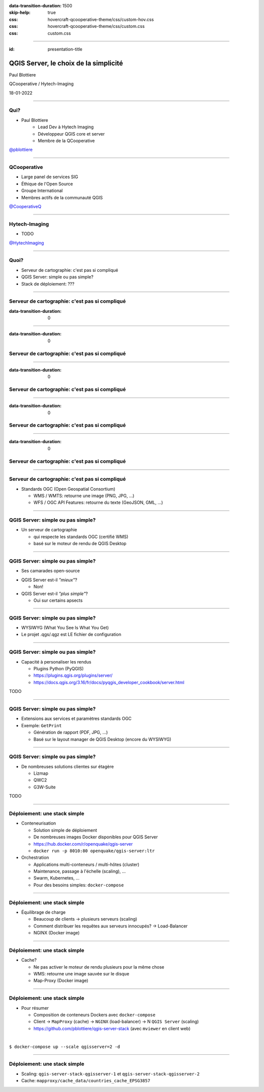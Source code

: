 :data-transition-duration: 1500
:skip-help: true
:css: hovercraft-qcooperative-theme/css/custom-hov.css
:css: hovercraft-qcooperative-theme/css/custom.css
:css: custom.css

.. |twitter| image:: images/twitter.png
  :width: 30

.. title:: QGIS Server, le choix de la simplicité

----

:id: presentation-title

QGIS Server, le choix de la simplicité
~~~~~~~~~~~~~~~~~~~~~~~~~~~~~~~~~~~~~~

Paul Blottiere

QCooperative / Hytech-Imaging

18-01-2022

.. image:: images/qgis.png
    :class: centered
    :width: 400

----

Qui?
====

+ Paul Blottiere
    + Lead Dev à Hytech Imaging
    + Développeur QGIS core et server
    + Membre de la QCooperative

.. image:: images/pblottiere.png
    :class: centered
    :width: 200

.. class:: centered

   |twitter| `@pblottiere <https://twitter.com/pblottiere>`_

----

QCooperative
============

+ Large panel de services SIG
+ Éthique de l'Open Source
+ Groupe International
+ Membres actifs de la communauté QGIS

.. image:: images/qcooperative.png
    :class: centered
    :width: 500


.. class:: centered

   |twitter| `@CooperativeQ <https://twitter.com/CooperativeQ>`_

----

Hytech-Imaging
==============

+ TODO

.. image:: images/hti.jpg
    :class: centered
    :width: 400


.. class:: centered

   |twitter| `@HytechImaging <https://twitter.com/HytechImaging>`_

----

Quoi?
=====

+ Serveur de cartographie: c'est pas si compliqué
+ QGIS Server: simple ou pas simple?
+ Stack de déploiement: ???

.. image:: images/compass.jpg
    :class: centered
    :width: 500

-----

Serveur de cartographie: c'est pas si compliqué
===============================================

:data-transition-duration: 0

.. image:: images/mapserver.png
    :class: centered
    :width: 1000

-----

:data-transition-duration: 0

Serveur de cartographie: c'est pas si compliqué
===============================================

.. image:: images/mapserver_distrib.png
    :class: centered
    :width: 1000

-----

:data-transition-duration: 0

Serveur de cartographie: c'est pas si compliqué
===============================================

.. image:: images/mapserver_update.png
    :class: centered
    :width: 1000

-----

:data-transition-duration: 0

Serveur de cartographie: c'est pas si compliqué
===============================================

.. image:: images/mapserver_interop.png
    :class: centered
    :width: 1000

-----

:data-transition-duration: 0

Serveur de cartographie: c'est pas si compliqué
===============================================

.. image:: images/mapserver_full.png
    :class: centered
    :width: 1000

-----

Serveur de cartographie: c'est pas si compliqué
===============================================

+ Standards OGC (Open Geospatial Consortium)

  + WMS / WMTS: retourne une image (PNG, JPG, ...)
  + WFS / OGC API Features: retourne du texte (GeoJSON, GML, ...)

.. image:: images/wms_wfs.png
    :class: centered
    :width: 1000

-----

QGIS Server: simple ou pas simple?
==================================

+ Un serveur de cartographie

  + qui respecte les standards OGC (certifié WMS)
  + basé sur le moteur de rendu de QGIS Desktop



-----

QGIS Server: simple ou pas simple?
==================================

+ Ses camarades open-source

.. image:: images/mapservers.png
    :class: centered
    :width: 1200

+ QGIS Server est-il *"mieux"*?

  + Non!

+ QGIS Server est-il *"plus simple"*?

  + Oui sur certains apsects

-----

QGIS Server: simple ou pas simple?
==================================

+ WYSIWYG (What You See Is What You Get)
+ Le projet .qgs/.qgz est LE fichier de configuration

.. image:: images/config.png
    :class: centered
    :width: 1200

-----

QGIS Server: simple ou pas simple?
==================================

+ Capacité à personaliser les rendus

  + Plugins Python (PyQGIS)
  + https://plugins.qgis.org/plugins/server/
  + https://docs.qgis.org/3.16/fr/docs/pyqgis_developer_cookbook/server.html

TODO

-----

QGIS Server: simple ou pas simple?
==================================

+ Extensions aux services et paramètres standards OGC
+ Exemple: ``GetPrint``

  + Génération de rapport (PDF, JPG, ...)
  + Basé sur le layout manager de QGIS Desktop (encore du WYSIWYG)

-----

QGIS Server: simple ou pas simple?
==================================

+ De nombreuses solutions clientes sur étagère

  + Lizmap
  + QWC2
  + G3W-Suite

TODO

-----

Déploiement: une stack simple
=============================

+ Conteneurisation

  + Solution simple de déploiement
  + De nombreuses images Docker disponibles pour QGIS Server
  + https://hub.docker.com/r/openquake/qgis-server
  + ``docker run -p 8010:80 openquake/qgis-server:ltr``

+ Orchestration

  + Applications multi-conteneurs / multi-hôtes (cluster)
  + Maintenance, passage à l'échelle (scaling), ...
  + Swarm, Kubernetes, ...
  + Pour des besoins simples: ``docker-compose``

-----

Déploiement: une stack simple
=============================

+ Équilibrage de charge

  + Beaucoup de clients -> plusieurs serveurs (scaling)
  + Comment distribuer les requêtes aux serveurs innocupés? -> Load-Balancer
  + NGINX (Docker image)

.. image:: images/loadbalancer.png
    :class: centered
    :width: 1000

-----

Déploiement: une stack simple
=============================

+ Cache?

  + Ne pas activer le moteur de rendu plusieurs pour la même chose
  + WMS: retourne une image sauvée sur le disque
  + Map-Proxy (Docker image)

.. image:: images/mapproxy.png
    :class: centered
    :width: 1000

-----

Déploiement: une stack simple
=============================

+ Pour résumer

  + Composition de conteneurs Dockers avec ``docker-compose``
  + Client -> ``MapProxy`` (cache) -> ``NGINX`` (load-balancer) -> N ``QGIS Server`` (scaling)
  + https://github.com/pblottiere/qgis-server-stack (avec ``mviewer`` en client web)

|

.. class:: centered

  ``$ docker-compose up --scale qgisserver=2 -d``

-----

Déploiement: une stack simple
=============================

+ Scaling: ``qgis-server-stack-qgisserver-1`` et ``qgis-server-stack-qgisserver-2``
+ Cache: ``mapproxy/cache_data/countries_cache_EPSG3857``

.. image:: images/mviewer.png
    :class: centered
    :width: 1000
